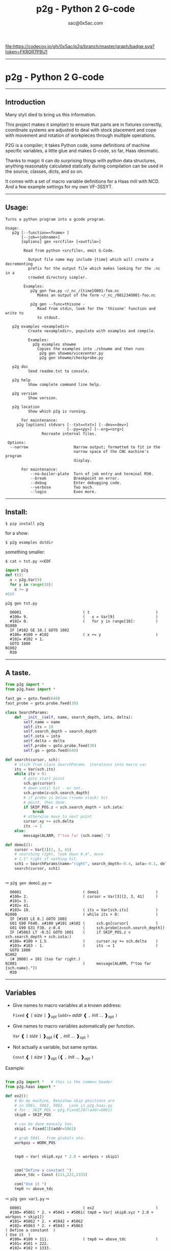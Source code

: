 #+OPTIONS: toc:nil
#+OPTIONS: ^:{}
#+TITLE: p2g - Python 2 G-code
#+AUTHOR: sac@0x5ac.com



[[https://codecov.io/gh/0x5ac/p2g][file:https://codecov.io/gh/0x5ac/p2g/branch/master/graph/badge.svg?token=FKR0R7P8U1]]
[[https://codecov.io/gh/0x5ac/p2g][file:https://img.shields.io/badge/License-MIT%20v3-blue.svg]]
[[https://github.com/0x5ac/p2g/actions/workflows/build.yml/badge.svg]]


#+OPTIONS: num:3
#+TOC: headlines 10 
-----------------------------------
* p2g - Python 2 G-code
-----------------------------------
** Introduction
Many styli died to bring us this information.

This project makes it simpl(er) to ensure that
parts are in fixtures correctly, coordinate systems are
adjusted to deal with stock placement and cope with
movement and rotation of workpieces through multiple operations.


P2G is a compiler; it takes Python code, some definitions of machine
specific variables, a little glue and makes G-code, so far, Haas
ideomatic.  

Thanks to magic it can do surprising things with python data
structures, anything reasonably calculated statically during
compilation can be used in the source, classes, dicts, and so on.

It comes with a set of macro variable definitions for a Haas mill with
NCD.  And a few example settings for my own VF-3SSYT.

-----------------------------------
** Usage:
#+NAME: usage
#+BEGIN_SRC python  :eval always :exports results :results output  :python poetry run p2g help

#+END_SRC
#+RESULTS: usage
#+begin_example
Turns a python program into a gcode program.

Usage:
   p2g [--function=<fname> ]
       [--job=<jobname>]
       [options] gen <srcfile> [<outfile>]
 
        Read from python <srcfile>, emit G-Code.
 
          Output file name may include {time} which will create a decrementing
          prefix for the output file which makes looking for the .nc in a
          crowded directory simpler.
 
        Examples:
           p2g gen foo.py ~/_nc_/{time}O001-foo.nc
              Makes an output of the form ~/_nc_/001234O001-foo.nc
 
           p2g gen --func=thisone -
              Read from stdin, look for the 'thisone' function and write to
              to stdout.
 
   p2g examples <exampledir>
          Create <exampledir>, populate with examples and compile.
 
          Examples:
            p2g examples showme
              Copies the examples into ./showme and then runs
               p2g gen showme/vicecenter.py
               p2g gen showme/checkprobe.py
 
   p2g doc
          Send readme.txt to console.
 
   p2g help
          Show complete command line help.
 
   p2g version
          Show version.
 
   p2g location
          Show which p2g is running.
 
       For maintenance:
     p2g [options] stdvars [--txt=<txt>] [--dev=<dev>]
                           [--py=<py>] [--org=<org>]
                Recreate internal files.

 Options:
  --narrow                    Narrow output; formatted to fit in the
                              narrow space of the CNC machine's program
                              display.
 
       For maintenance:
           --no-boiler-plate  Turn of job entry and terminal M30.
           --break            Breakpoint on error.
           --debug            Enter debugging code.
           --verbose          Too much.
           --logio            Even more.
#+end_example
-----------------------------------
** Install:

#+BEGIN_EXAMPLE
$ pip install p2g
#+END_EXAMPLE
for a show:
#+BEGIN_EXAMPLE
$ p2g examples dstdir
#+END_EXAMPLE
something smaller:
#+BEGIN_EXAMPLE
$ cat > tst.py <<EOF
#+END_EXAMPLE
#+NAME: stdin
#+BEGIN_SRC python  :eval always :exports both :results output  :python poetry run p2g gen -
  import p2g 
  def t():
    x = p2g.Var(9)
    for y in range(10):
      x += y
  #EOF
#+END_SRC
#+BEGIN_EXAMPLE
 p2g gen tst.py
#+END_EXAMPLE
#+RESULTS: stdin
#+begin_example
  O0001                           ( t                             )
  #100= 9.                        (   x = Var[9]                  )
  #102= 0.                        (   for y in range[10]:         )
N1000
  IF [#102 GE 10.] GOTO 1002
  #100= #100 + #102               ( x += y                        )
  #102= #102 + 1.
  GOTO 1000
N1002
  M30
#+end_example





-----------------------------------
** A taste.

#+NAME: demo1
#+BEGIN_SRC python  :eval always :exports both :results output  :python poetry run p2g gen -
    from p2g import *
    from p2g.haas import *

    fast_go = goto.feed(640)
    fast_probe = goto.probe.feed(30)

    class SearchParams:
        def __init__(self, name, search_depth, iota, delta):
            self.name = name
            self.its = 10
            self.search_depth = search_depth
            self.iota = iota
            self.delta = delta
            self.probe = goto.probe.feed(30)
            self.go = goto.feed(640)

    def search(cursor, sch):
        # stick from class SearchParams  iterations into macro var
        its = Var(sch.its)
        while its > 0:
            # goto start point
            sch.go(cursor)
            # down until hit - or not.
            sch.probe(z=sch.search_depth)
            # if probe is below (+some slack) hit
            # point, then done.
            if SKIP_POS.z < sch.search_depth + sch.iota:
                break
            # otherwise move to next point
            cursor.xy += sch.delta
            its -= 1
        else:
            message(ALARM, f"too far {sch.name}.")

    def demo1():
        cursor = Var[3](2, 3, 41)
        # searching right, look down 0.4", move
        # 1.5" right if nothing hit.
        sch1 = SearchParams(name="right", search_depth=-0.4, iota=-0.1, delta=(1.5, 0))
        search(cursor, sch1)


#+End_SRC


  ⇨ ~p2g gen demo1.py~ ⇨

  
#+RESULTS: demo1
#+begin_example
  O0001                           ( demo1                         )
  #100= 2.                        ( cursor = Var[3][2, 3, 41]     )
  #101= 3.
  #102= 41.
  #103= 10.                       ( its = Var[sch.its]            )
N1000                             ( while its > 0:                )
  IF [#103 LE 0.] GOTO 1002
  G01 G90 F640. x#100 y#101 z#102 (     sch.go[cursor]            )
  G01 G90 G31 F30. z-0.4          (     sch.probe[z=sch.search_depth])
  IF [#5063 LT -0.5] GOTO 1001    (     if SKIP_POS.z < sch.search_depth + sch.iota:)
  #100= #100 + 1.5                (     cursor.xy += sch.delta    )
  #103= #103 - 1.                 (     its -= 1                  )
  GOTO 1000
N1002
  (# 3000) = 101 (too far right.)
N1001                             (     message[ALARM, f"too far {sch.name}."])
  M30
#+end_example

-----------------------------------
** Variables

 + Give names to macro variables at a known address:
   
   =Fixed= ❰ =[= /size/ =]= ❱_{opt} (=addr== /addr/ ❰ =,= /init/ ... ❱_{opt} =)=
 
 + Give names to macro variables automatically per function.
   
   =Var= ❰ =[= /size/ =]= ❱_{opt} (❰ =,= /init/ ... ❱_{opt} =)=
 
 + Not actually a variable, but same syntax.
   
   =Const= ❰ =[= /size/ =]= ❱_{opt} (❰ =,= /init/ ... ❱_{opt} =)=

Example:   
#+NAME: var1
#+BEGIN_SRC python  :eval always :exports both :results output  :python poetry run p2g gen -

  from p2g import *   # this is the common header
  from p2g.haas import *

  def ex2():
      # On my machine, Renishaw skip positions are
      # in 5061, 5062, 5063.  Look in p2g.haas.py
      # for : SKIP_POS = p2g.Fixed[20](addr=5061)    
      skip0 = SKIP_POS

      # can be done manualy too.
      skip1 = Fixed[3](addr=5061)

      # grab 5041.. from globals oto.
      workpos = WORK_POS


      tmp0 = Var( skip0.xyz * 2.0 + workpos + skip1)


      com("Define a constant ")
      above_tdc = Const (111,222,1333)

      com("Use it ")
      tmp0 += above_tdc

#+End_SRC

⇨ ~p2g gen var1.py~ ⇨

#+RESULTS: var1
#+begin_example
  O0001                           ( ex2                           )
  #100= #5061 * 2. + #5041 + #5061( tmp0 = Var[ skip0.xyz * 2.0 + workpos + skip1])
  #101= #5062 * 2. + #5042 + #5062
  #102= #5063 * 2. + #5043 + #5063
( Define a constant  )
( Use it  )
  #100= #100 + 111.               ( tmp0 += above_tdc             )
  #101= #101 + 222.
  #102= #102 + 1333.
  M30
#+end_example
-----------------------------------
** Coordinates

Describe position, with axis by location, in sequence or by name.
#+NAME: co1
#+BEGIN_SRC python  :eval always :exports both :results output  :python poetry run p2g gen -
  from p2g import *       # this is the common header
  from p2g.haas import *  # to all the examples

  def co1():
      com ("Describe 3 variables at 3000")    
      dst = Fixed[3](addr=3000)
      com ("Fill with 1,2,3")
      dst.var = (1,2,3)


      com ("Set by parts")
      dst.y = 7
      dst.z = 71
      dst.x = 19

      offset = Const(0.101,0.102,0.103)
      com ("Arithmetic")
      dst.var += (1,2,3)
      dst.var -= offset
      dst.var %= sin(asin(offset) + 7)

      com ("When describing a location:")
      com ("Coords by order.")
      p1 = Fixed[3](1, 2, 3, addr=100)

      com ("Coords by axis name.")
      p2 = Fixed[3](z=333, y=222, x=111, addr=200)
      p2.x = 17

      com ("Coords by index.")      
      p1.xyz = p2[2]
      p2[1:3] = 7

      com ("Mix them up.")
      p1.yz = p2.yz[1]


#+END_SRC     

⇨ ~p2g gen co1.py~ ⇨
#+RESULTS: co1
#+begin_example
  O0001                           ( co1                           )
( Describe 3 variables at 3000 )
( Fill with 1,2,3 )
  #3000= 1.                       ( dst.var = [1,2,3]             )
  #3001= 2.
  #3002= 3.
( Set by parts )
  #3001= 7.                       ( dst.y = 7                     )
  #3002= 71.                      ( dst.z = 71                    )
  #3000= 19.                      ( dst.x = 19                    )
( Arithmetic )
  #3000= #3000 + 1.               ( dst.var += [1,2,3]            )
  #3001= #3001 + 2.
  #3002= #3002 + 3.
  #3000= #3000 - 0.101            ( dst.var -= offset             )
  #3001= #3001 - 0.102
  #3002= #3002 - 0.103
  #3000= #3000 MOD 0.2215         ( dst.var %= sin[asin[offset] + 7])
  #3001= #3001 MOD 0.2225
  #3002= #3002 MOD 0.2235
( When describing a location: )
( Coords by order. )
  #100= 1.                        ( p1 = Fixed[3][1, 2, 3, addr=100])
  #101= 2.
  #102= 3.
( Coords by axis name. )
  #200= 111.                      ( p2 = Fixed[3][z=333, y=222, x=111, addr=200])
  #201= 222.
  #202= 333.
  #200= 17.                       ( p2.x = 17                     )
( Coords by index. )
  #100= #202                      ( p1.xyz = p2[2]                )
  #101= #202
  #102= #202
  #201= 7.                        ( p2[1:3] = 7                   )
  #202= 7.
( Mix them up. )
  #101= #202                      ( p1.yz = p2.yz[1]              )
  #102= #202
  M30
#+end_example

-----------------------------------
** Expressions

Python expressions turn into G-Code as you may expect, save that
native Python uses radians for trig, and G-Code uses degrees, so
folding is done in degrees.


#+NAME: exp1
#+BEGIN_SRC python  :eval always :exports both :results output  :python poetry run p2g gen -
  from p2g import *       # this is the common header
  from p2g.haas import *  # to all the examples

  def exp11():
      com ("Variables go into macro variables.")
      theta = Var(0.3)
      angle = Var(sin(theta))

      com ("Constants don't exist in G-code.")
      thetak = Const(0.3)
      anglek = Var(sin(thetak))

      com ("Lots of things are folded.")
      t1 = Var(2 * thetak  + 7)

      com ("Simple array math:")

      box_size = Const([ 4,4,2 ])
      tlhc = Var( - box_size / 2)
      brhc = Var(box_size / 2)
      diff = Var(tlhc - brhc)


      a,b,x = Var(),Var(),Var()
      a = tlhc[0] / tlhc[1]
      b = tlhc[0] % tlhc[1]
      x = tlhc[0] & tlhc[1]        
      tlhc.xy = ((a - b + 3) / sin(x),
                 (a + b + 3) / cos(x))




#+END_SRC     
⇨ ~p2g gen exp1.py~ ⇨
#+RESULTS: exp1
#+begin_example
  O0001                           ( exp11                         )
( Variables go into macro variables. )
  #100= 0.3                       ( theta = Var[0.3]              )
  #101= SIN[#100]                 ( angle = Var[sin[theta]]       )
( Constants don't exist in G-code. )
  #102= 0.0052                    ( anglek = Var[sin[thetak]]     )
( Lots of things are folded. )
  #103= 7.6                       ( t1 = Var[2 * thetak  + 7]     )
( Simple array math: )
  #104= -2.                       ( tlhc = Var[ - box_size / 2]   )
  #105= -2.
  #106= -1.
  #107= 2.                        ( brhc = Var[box_size / 2]      )
  #108= 2.
  #109= 1.
  #110= #104 - #107               ( diff = Var[tlhc - brhc]       )
  #111= #105 - #108
  #112= #106 - #109
  #113= #104 / #105               ( a = tlhc[0] / tlhc[1]         )
  #114= #104 MOD #105             ( b = tlhc[0] % tlhc[1]         )
  #115= #104 AND #105             ( x = tlhc[0] & tlhc[1]         )
( tlhc.xy = [[a - b + 3] / sin[x],)
  #104= [#113 - #114 + 3.] / SIN[#115]
  #105= [#113 + #114 + 3.] / COS[#115]
  M30
#+end_example
-----------------------------------
** Axes

Any number of axes are supported, default just being xy and z.
# 
A rotary on ac can be set with p2g.axis.NAMES="xyza*c".
The axis letters should be the same order as your machine expects
coordinates to turn up in work offset registers.



#+NAME: axes
#+BEGIN_SRC python  :eval always :exports both :results output  :python poetry run p2g gen -

  from p2g import *
  from p2g.haas import *

  def a5():
     p2g.axis.NAMES = 'xyza*c'
     p2g.com ("rhs of vector ops get expanded as needed")
     G55.var = [0,1]
     p2g.com ("fill yz and c with some stuff")
     tmp1 = Const(y=3, z=9, c=p2g.asin(.5))
     p2g.com ("Unmentioned axes values are assumed",
              "to be 0, so adding them makes no code.")
     G55.var += tmp1
     p2g.com ("")
     G55.ac *= 2.0

     com ("Rotaries.")
     p4 = Fixed[6]()
     p4.a = 180
     p4.c = asin (0.5)
   


  def a3():
     # xyz is the default.
     # but overridden because a5 called first, so
     p2g.axis.NAMES = 'xyz'
     p2g.com ("Filling to number of axes.")
     G55.var = [0]
     tmp = p2g.Var(G55 * 34)


  def axes():
     a5()
     a3()   
#+END_SRC     
⇨ ~p2g gen axes.py~ ⇨
#+RESULTS: axes
#+begin_example
  O0001                           ( axes                          )
( rhs of vector ops get expanded as needed )
  #5241= 0.                       (    G55.var = [0,1]            )
  #5242= 1.
  #5243= 0.
  #5244= 1.
  #5245= 0.
  #5246= 1.
( fill yz and c with some stuff )
( Unmentioned axes values are assumed    )
( to be 0, so adding them makes no code. )
  #5242= #5242 + 3.               (    G55.var += tmp1            )
  #5243= #5243 + 9.
  #5246= #5246 + 30.

  #5244= #5244 * 2.               (    G55.ac *= 2.0              )
  #5246= #5246 * 2.
( Rotaries. )
  #103= 180.                      (    p4.a = 180                 )
  #105= 30.                       (    p4.c = asin [0.5]          )
( Filling to number of axes. )
  #5241= 0.                       (    G55.var = [0]              )
  #5242= 0.
  #5243= 0.
  #106= #5241 * 34.               (    tmp = Var[G55 * 34]        )
  #107= #5242 * 34.
  #108= #5243 * 34.
  M30
#+end_example

-----------------------------------
** Goto.

Goto functions are constructed from parts, and make
building  blocks when partially applied.

=goto= ❰ =.=  /modifier/ ❱*  =(= /coordinates/ =)=

   /modifier/ :
    - =r9810=
         Use Renishaw macro 9810 to do a protected positioning cycle.
    - =work=
         Use current work coordinate system. - whatever set with set_wcs
    - =machine=
         Use the machine coordinate system - G53
    - =relative=
         Use relative coordinate system - G91
    - =absolute=
         Use absolute coordinate system - G90
    - =z_then_xy=
         move Z axis first.
    - =xy_then_z=
         move the other axes before the Z.
    - =probe=
         Emit probe code using G31.
    - =xyz=
         Move all axes at once.
    - =feed(= /expr/ =)=
         Set feed rate.
    - =mcode(= /string/ =)=
         Apply an mcode.
     

#+NAME: goto1
#+BEGIN_SRC python  :eval always :exports both :results output  :python poetry run p2g gen -
  from p2g import *

  def goto1():
      symbol.Table.print = True
      g1 = goto.work.feed (20)

      comment ("in work cosys, goto x=1, y=2, z=3 at 20ips")
      g1 (1,2,3)

      comment ("make a variable, 2,3,4")
      v1 = Var(x=2,y=3,z=4)        

      absslow = goto.machine.feed(10)

      comment ("In the machine cosys, move to v1.z then v1.xy, slowly")

      absslow.z_then_xy(v1)

      comment ("p1 is whatever absslow was, with feed adjusted to 100.")
      p1 = absslow.feed(100)
      p1.xy_then_z(v1)

      comment ("p2 is whatever p1 was, with changed to a probe.")
      p2 = p1.probe
      p2.xy_then_z(v1)

      comment ("p3 is whatever p1 was, with a probe and relative,",
               "using only the x and y axes")
      p3 = p1.relative.probe
      p3.xy_then_z(v1.xy)

      comment ("move a and c axes ")
      axis.NAMES = 'xyza*c'
      goto.feed(20) (a=9, c= 90)


      comment ("probe with a hass MUST_SKIP mcode.")
      goto.probe.feed(10).mcode("M79")(3,4,5)


      comment ("Define shortcut for safe_goto and use.")
      safe_goto = goto.feed(20).r9810

      safe_goto.z_then_xy(1,2,3)
#+END_SRC  
⇨ `p2g gen goto1.py` ⇨
#+RESULTS: goto1
#+begin_example
( v1        :  #100.x  #101.y  #102.z )
( absslow   : 10 machine xyz          )
( g1        : 20 work xyz             )
( p1        : 100 machine xyz         )
( p2        : 100 machine xyz probe   )
( safe_goto : 20 r9810 xyz            )
  O0001                           ( goto1                         )

( in work cosys, goto x=1, y=2, z=3 at 20ips )
  G01 G90 F20. x1. y2. z3.        ( g1 [1,2,3]                    )

( make a variable, 2,3,4 )
  #100= 2.                        ( v1 = Var[x=2,y=3,z=4]         )
  #101= 3.
  #102= 4.

( In the machine cosys, move to v1.z then v1.xy, slowly )
  G01 G53 G90 F10. z#102          ( absslow.z_then_xy[v1]         )
  G01 G53 G90 F10. x#100 y#101

( p1 is whatever absslow was, with feed adjusted to 100. )
  G01 G53 G90 F100. x#100 y#101   ( p1.xy_then_z[v1]              )
  G01 G53 G90 F100. z#102

( p2 is whatever p1 was, with changed to a probe. )
( p2.xy_then_z[v1]              )
  G01 G53 G90 G31 F100. x#100 y#101
  G01 G53 G90 G31 F100. z#102

( p3 is whatever p1 was, with a probe and relative, )
( using only the x and y axes                       )
( p3.xy_then_z[v1.xy]           )
  G01 G53 G91 G31 F100. x#100 y#101

( move a and c axes  )
  G01 G90 F20. a9. c90.           ( goto.feed[20] [a=9, c= 90]    )

( probe with a hass MUST_SKIP mcode. )
  G01 G90 G31 M79 F10. x3. y4. z5.( goto.probe.feed[10].mcode["M79"][3,4,5])

( Define shortcut for safe_goto and use. )
  G65 R9810 F20. z3.              ( safe_goto.z_then_xy[1,2,3]    )
  G65 R9810 F20. x1. y2.
  M30
#+end_example

-----------------------------------
** Printing

Turns Python f string prints into G-code DPRNT.  Make sure
that your print string does not have any characters in it that
your machine considers to be illegal in a DPRNT string.


#+NAME: exprnt
#+BEGIN_SRC python  :eval always :exports both :results output  :python poetry run p2g gen -
  from p2g import *
  from p2g.haas import *

  def exprnt():
    x = Var(2)
    y = Var(27)  

    for q in range(10):
      dprint(f"X is {x:3.1f}, Y+Q is {y+q:5.2f}")


#+END_SRC
⇨ ~p2g gen exprnt.py~ ⇨
#+RESULTS: exprnt
#+begin_example
  O0001                           ( exprnt                        )
  #100= 2.                        (   x = Var[2]                  )
  #101= 27.                       (   y = Var[27]                 )
  #103= 0.                        (   for q in range[10]:         )
N2000
  IF [#103 GE 10.] GOTO 2002
DPRNT[X*is*[#100][31],*Y+Q*is*[#101+#103][52]]
  #103= #103 + 1.                 ( dprint[f"X is {x:3.1f}, Y+Q is {y+q:5.2f}"])
  GOTO 2000
N2002
  M30
#+end_example


-----------------------------------
** Symbol Tables.

Set the global ~p2g.symbol.Table.print~ to get a symbol
table in the output file.

#+NAME: stest
#+BEGIN_SRC python  :eval always :exports both :results output  :python poetry run p2g gen -
  import p2g
  x1 = -7
  MACHINE_ABS_ABOVE_OTS = p2g.Const(x=x1, y=8, z=9)
  MACHINE_ABS_ABOVE_SEARCH_ROTARY_LHS_5X8 = p2g.Const(100, 101, 102)
  MACHINE_ABS_ABOVE_VICE = p2g.Const(x=17, y=18, z=19)
  RAW_ANALOG = p2g.Fixed[10](addr=1080)
  fish = 10
  not_used = 12

  def stest():
      p2g.symbol.Table.print = True    
      p2g.comment("Only used symbols are in output table.")
      p2g.Var(MACHINE_ABS_ABOVE_OTS)
      p2g.Var(MACHINE_ABS_ABOVE_VICE * fish)
      v1 = p2g.Var()
      v1 += RAW_ANALOG[7]
#+END_SRC  
⇨ `p2g gen stest.py` ⇨
#+RESULTS: stest
#+begin_example
( RAW_ANALOG                              : #1080[10]               )
( v1                                      :  #106.x                 )
( MACHINE_ABS_ABOVE_OTS                   :  -7.000,  8.000,  9.000 )
( MACHINE_ABS_ABOVE_SEARCH_ROTARY_LHS_5X8 : 100.000,101.000,102.000 )
( MACHINE_ABS_ABOVE_VICE                  :  17.000, 18.000, 19.000 )
  O0001                           ( stest                         )

( Only used symbols are in output table. )
  #100= -7.                       ( Var[MACHINE_ABS_ABOVE_OTS]    )
  #101= 8.
  #102= 9.
  #103= 170.                      ( Var[MACHINE_ABS_ABOVE_VICE * fish])
  #104= 180.
  #105= 190.
  #106= #106 + #1087              ( v1 += RAW_ANALOG[7]           )
  M30
#+end_example


-----------------------------------
** Notes.

The entire thing is brittle; I've only used it to make code
for my own limited purposes. 

Nice things:

#+BEGIN_SRC python  :eval always :exports both :results output  :python poetry run p2g gen -

  from p2g import *
  from p2g.haas import *

  class X():
           def __init__(self, a,b):
                 self.thisone = a
                 self.b = b
           def adjust(self, tof):
                 self.thisone += tof.x
                 self.b += tof.y

  class Y():
           def __init__(self, a):
                 self.val = a
           def adjust(self, tof):
                 self.val += tof
           # an example of overloading.
           # I'm not recommending replacing
           # add with multiply, but it would work.
           def __add__(self, other):
                 return self.val * other

  def cool():
        com ("You can do surprising things.")

        avariable = Var(100)
        objp = X(avariable,34)
        another = Var(7,8)

        objp.adjust(TOOL_OFFSET)

        q = Y(another) + objp.thisone
        dprint(f"{q[0]}{q[1]}")

#+END_SRC

#+RESULTS:
:   O0001                           ( cool                          )
: ( You can do surprising things. )
:   #100= 100.                      (   avariable = Var[100]        )
:   #101= 7.                        (   another = Var[7,8]          )
:   #102= 8.
: DPRNT[[#101*[#100+#5081]][#102*[#100+#5081]]]
:   M30





#+BEGIN_SRC python  :eval always :exports both :results output  :python poetry run p2g gen -
    from p2g import *
    from p2g.haas import *

    G55 = p2g.Fixed[3](addr=5241)

    def beware():
        com(
            "Names on the left hand side of an assignment need to be",
            "treated with care.  A simple.",
        )
        G55 = [0, 0, 0]
        com(
            "Will not do what you want - this will overwrite the definition",
            "of G55 above - so no code will be generated.",
        )

        com(
            "You need to use .var (for everything), explicitly name the axes,"
            "or use magic slicing."
        )

        G56.var = [1, 1, 1]
        G56.xyz = [2, 2, 2]
        G56[:] = [3, 3, 3]



#+END_SRC

#+RESULTS:
#+begin_example
  O0001                           ( beware                        )
( Names on the left hand side of an assignment need to be )
( treated with care.  A simple.                           )
( Will not do what you want - this will overwrite the definition )
( of G55 above - so no code will be generated.                   )
( You need to use .var [for everything], explicitly name the axes,or use magic slicing. )
  #5261= 1.                       ( G56.var = [1, 1, 1]           )
  #5262= 1.
  #5263= 1.
  #5261= 2.                       ( G56.xyz = [2, 2, 2]           )
  #5262= 2.
  #5263= 2.
  #5261= 3.                       ( G56[:] = [3, 3, 3]            )
  #5262= 3.
  #5263= 3.
  M30
#+end_example

#+BEGIN_SRC python  :eval always :exports both :results output  :python poetry run p2g gen -
   from p2g import *
   from p2g.haas import *
   def beware1():
      com ("It's easy to forget that only macro variables will get into",
         "the output code. Other code will go away.")
      x = 123  # not a var
      y = Var(7)
      if x==23 :  # look here
        y = 9

      com ("Should look like:")
      x = Var(123)  # is a var
      y = Var(7)
      if x==23 :  # look here
        y = 9
      else:
        y = 99

#+END_SRC     

#+RESULTS:
#+begin_example
  O0001                           ( beware1                       )
( It's easy to forget that only macro variables will get into )
( the output code. Other code will go away.                   )
  #100= 7.                        (    y = Var[7]                 )
( Should look like: )
  #101= 123.                      (    x = Var[123]  # is a var   )
  #102= 7.                        (    y = Var[7]                 )
  #100= #102
  IF [#101 NE 23.] GOTO 1002      (    if x==23 :  # look here    )
  #100= 9.                        (  y = 9                        )
  GOTO 1003
N1002
  #100= 99.                       (  y = 99                       )
N1003
  M30
#+end_example




-----------------------------------
** HAAS macro var definitions

Names predefined in p2g.haas:

#+NAME: haas table
#+BEGIN_SRC python  :eval always :exports both :results output  :python poetry run p2g stdvars --org=-

#+END_SRC     
#+RESULTS: haas table
#+begin_example
| <code>Name</code>          |  <code>Size</code> | <code>Address</code>         |
| --- | --- | --- |
| <code>NULL</code> | <code>    1</code>| <code>     #    0    </code> |
| <code>MACRO_ARGUMENTS</code> | <code>   33</code>| <code>#    1 … #   33</code> |
| <code>GP_SAVED1</code> | <code>  100</code>| <code>#  100 … #  199</code> |
| <code>GP_SAVED2</code> | <code>   50</code>| <code>#  500 … #  549</code> |
| <code>PROBE_CALIBRATION1</code> | <code>    6</code>| <code>#  550 … #  555</code> |
| <code>PROBE_R</code> | <code>    3</code>| <code>#  556 … #  558</code> |
| <code>PROBE_CALIBRATION2</code> | <code>   22</code>| <code>#  559 … #  580</code> |
| <code>GP_SAVED3</code> | <code>  119</code>| <code>#  581 … #  699</code> |
| <code>GP_SAVED4</code> | <code>  200</code>| <code>#  800 … #  999</code> |
| <code>INPUTS</code> | <code>   64</code>| <code># 1000 … # 1063</code> |
| <code>MAX_LOADS_XYZAB</code> | <code>    5</code>| <code># 1064 … # 1068</code> |
| <code>RAW_ANALOG</code> | <code>   10</code>| <code># 1080 … # 1089</code> |
| <code>FILTERED_ANALOG</code> | <code>    8</code>| <code># 1090 … # 1097</code> |
| <code>SPINDLE_LOAD</code> | <code>    1</code>| <code>     # 1098    </code> |
| <code>MAX_LOADS_CTUVW</code> | <code>    5</code>| <code># 1264 … # 1268</code> |
| <code>TOOL_TBL_FLUTES</code> | <code>  200</code>| <code># 1601 … # 1800</code> |
| <code>TOOL_TBL_VIBRATION</code> | <code>  200</code>| <code># 1801 … # 2000</code> |
| <code>TOOL_TBL_OFFSETS</code> | <code>  200</code>| <code># 2001 … # 2200</code> |
| <code>TOOL_TBL_WEAR</code> | <code>  200</code>| <code># 2201 … # 2400</code> |
| <code>TOOL_TBL_DROFFSET</code> | <code>  200</code>| <code># 2401 … # 2600</code> |
| <code>TOOL_TBL_DRWEAR</code> | <code>  200</code>| <code># 2601 … # 2800</code> |
| <code>ALARM</code> | <code>    1</code>| <code>     # 3000    </code> |
| <code>T_MS</code> | <code>    1</code>| <code>     # 3001    </code> |
| <code>T_HR</code> | <code>    1</code>| <code>     # 3002    </code> |
| <code>SINGLE_BLOCK_OFF</code> | <code>    1</code>| <code>     # 3003    </code> |
| <code>FEED_HOLD_OFF</code> | <code>    1</code>| <code>     # 3004    </code> |
| <code>MESSAGE</code> | <code>    1</code>| <code>     # 3006    </code> |
| <code>YEAR_MONTH_DAY</code> | <code>    1</code>| <code>     # 3011    </code> |
| <code>HOUR_MINUTE_SECOND</code> | <code>    1</code>| <code>     # 3012    </code> |
| <code>POWER_ON_TIME</code> | <code>    1</code>| <code>     # 3020    </code> |
| <code>CYCLE_START_TIME</code> | <code>    1</code>| <code>     # 3021    </code> |
| <code>FEED_TIMER</code> | <code>    1</code>| <code>     # 3022    </code> |
| <code>CUR_PART_TIMER</code> | <code>    1</code>| <code>     # 3023    </code> |
| <code>LAST_COMPLETE_PART_TIMER</code> | <code>    1</code>| <code>     # 3024    </code> |
| <code>LAST_PART_TIMER</code> | <code>    1</code>| <code>     # 3025    </code> |
| <code>TOOL_IN_SPIDLE</code> | <code>    1</code>| <code>     # 3026    </code> |
| <code>SPINDLE_RPM</code> | <code>    1</code>| <code>     # 3027    </code> |
| <code>PALLET_LOADED</code> | <code>    1</code>| <code>     # 3028    </code> |
| <code>SINGLE_BLOCK</code> | <code>    1</code>| <code>     # 3030    </code> |
| <code>AGAP</code> | <code>    1</code>| <code>     # 3031    </code> |
| <code>BLOCK_DELETE</code> | <code>    1</code>| <code>     # 3032    </code> |
| <code>OPT_STOP</code> | <code>    1</code>| <code>     # 3033    </code> |
| <code>TIMER_CELL_SAFE</code> | <code>    1</code>| <code>     # 3196    </code> |
| <code>TOOL_TBL_DIAMETER</code> | <code>  200</code>| <code># 3201 … # 3400</code> |
| <code>TOOL_TBL_COOLANT_POSITION</code> | <code>  200</code>| <code># 3401 … # 3600</code> |
| <code>M30_COUNT1</code> | <code>    1</code>| <code>     # 3901    </code> |
| <code>M30_COUNT2</code> | <code>    1</code>| <code>     # 3902    </code> |
| <code>LAST_BLOCK_G</code> | <code>   21</code>| <code># 4001 … # 4021</code> |
| <code>LAST_BLOCK_ADDRESS</code> | <code>   26</code>| <code># 4101 … # 4126</code> |
| <code>LAST_TARGET_POS</code> | <code>naxes</code>| <code>    # 5001…    </code> |
| <code>MACHINE_POS</code> | <code>naxes</code>| <code>    # 5021…    </code> |
| <code>MACHINE</code> | <code>naxes</code>| <code>    # 5021…    </code> |
| <code>G53</code> | <code>naxes</code>| <code>    # 5021…    </code> |
| <code>WORK_POS</code> | <code>naxes</code>| <code>    # 5041…    </code> |
| <code>WORK</code> | <code>naxes</code>| <code>    # 5041…    </code> |
| <code>SKIP_POS</code> | <code>naxes</code>| <code>    # 5061…    </code> |
| <code>PROBE</code> | <code>naxes</code>| <code>    # 5061…    </code> |
| <code>TOOL_OFFSET</code> | <code>   20</code>| <code># 5081 … # 5100</code> |
| <code>G52</code> | <code>naxes</code>| <code>    # 5201…    </code> |
| <code>G54</code> | <code>naxes</code>| <code>    # 5221…    </code> |
| <code>G55</code> | <code>naxes</code>| <code>    # 5241…    </code> |
| <code>G56</code> | <code>naxes</code>| <code>    # 5261…    </code> |
| <code>G57</code> | <code>naxes</code>| <code>    # 5281…    </code> |
| <code>G58</code> | <code>naxes</code>| <code>    # 5301…    </code> |
| <code>G59</code> | <code>naxes</code>| <code>    # 5321…    </code> |
| <code>TOOL_TBL_FEED_TIMERS</code> | <code>  100</code>| <code># 5401 … # 5500</code> |
| <code>TOOL_TBL_TOTAL_TIMERS</code> | <code>  100</code>| <code># 5501 … # 5600</code> |
| <code>TOOL_TBL_LIFE_LIMITS</code> | <code>  100</code>| <code># 5601 … # 5700</code> |
| <code>TOOL_TBL_LIFE_COUNTERS</code> | <code>  100</code>| <code># 5701 … # 5800</code> |
| <code>TOOL_TBL_LIFE_MAX_LOADS</code> | <code>  100</code>| <code># 5801 … # 5900</code> |
| <code>TOOL_TBL_LIFE_LOAD_LIMITS</code> | <code>  100</code>| <code># 5901 … # 6000</code> |
| <code>NGC_CF</code> | <code>    1</code>| <code>     # 6198    </code> |
| <code>G154_P1</code> | <code>naxes</code>| <code>    # 7001…    </code> |
| <code>G154_P2</code> | <code>naxes</code>| <code>    # 7021…    </code> |
| <code>G154_P3</code> | <code>naxes</code>| <code>    # 7041…    </code> |
| <code>G154_P4</code> | <code>naxes</code>| <code>    # 7061…    </code> |
| <code>G154_P5</code> | <code>naxes</code>| <code>    # 7081…    </code> |
| <code>G154_P6</code> | <code>naxes</code>| <code>    # 7101…    </code> |
| <code>G154_P7</code> | <code>naxes</code>| <code>    # 7121…    </code> |
| <code>G154_P8</code> | <code>naxes</code>| <code>    # 7141…    </code> |
| <code>G154_P9</code> | <code>naxes</code>| <code>    # 7161…    </code> |
| <code>G154_P10</code> | <code>naxes</code>| <code>    # 7181…    </code> |
| <code>G154_P11</code> | <code>naxes</code>| <code>    # 7201…    </code> |
| <code>G154_P12</code> | <code>naxes</code>| <code>    # 7221…    </code> |
| <code>G154_P13</code> | <code>naxes</code>| <code>    # 7241…    </code> |
| <code>G154_P14</code> | <code>naxes</code>| <code>    # 7261…    </code> |
| <code>G154_P15</code> | <code>naxes</code>| <code>    # 7281…    </code> |
| <code>G154_P16</code> | <code>naxes</code>| <code>    # 7301…    </code> |
| <code>G154_P17</code> | <code>naxes</code>| <code>    # 7321…    </code> |
| <code>G154_P18</code> | <code>naxes</code>| <code>    # 7341…    </code> |
| <code>G154_P19</code> | <code>naxes</code>| <code>    # 7361…    </code> |
| <code>G154_P20</code> | <code>naxes</code>| <code>    # 7381…    </code> |
| <code>PALLET_PRIORITY</code> | <code>  100</code>| <code># 7501 … # 7600</code> |
| <code>PALLET_STATUS</code> | <code>  100</code>| <code># 7601 … # 7700</code> |
| <code>PALLET_PROGRAM</code> | <code>  100</code>| <code># 7701 … # 7800</code> |
| <code>PALLET_USAGE</code> | <code>  100</code>| <code># 7801 … # 7900</code> |
| <code>ATM_ID</code> | <code>    1</code>| <code>     # 8500    </code> |
| <code>ATM_PERCENT</code> | <code>    1</code>| <code>     # 8501    </code> |
| <code>ATM_TOTAL_AVL_USAGE</code> | <code>    1</code>| <code>     # 8502    </code> |
| <code>ATM_TOTAL_AVL_HOLE_COUNT</code> | <code>    1</code>| <code>     # 8503    </code> |
| <code>ATM_TOTAL_AVL_FEED_TIME</code> | <code>    1</code>| <code>     # 8504    </code> |
| <code>ATM_TOTAL_AVL_TOTAL_TIME</code> | <code>    1</code>| <code>     # 8505    </code> |
| <code>ATM_NEXT_TOOL_NUMBER</code> | <code>    1</code>| <code>     # 8510    </code> |
| <code>ATM_NEXT_TOOL_LIFE</code> | <code>    1</code>| <code>     # 8511    </code> |
| <code>ATM_NEXT_TOOL_AVL_USAGE</code> | <code>    1</code>| <code>     # 8512    </code> |
| <code>ATM_NEXT_TOOL_HOLE_COUNT</code> | <code>    1</code>| <code>     # 8513    </code> |
| <code>ATM_NEXT_TOOL_FEED_TIME</code> | <code>    1</code>| <code>     # 8514    </code> |
| <code>ATM_NEXT_TOOL_TOTAL_TIME</code> | <code>    1</code>| <code>     # 8515    </code> |
| <code>TOOL_ID</code> | <code>    1</code>| <code>     # 8550    </code> |
| <code>TOOL_FLUTES</code> | <code>    1</code>| <code>     # 8551    </code> |
| <code>TOOL_MAX_VIBRATION</code> | <code>    1</code>| <code>     # 8552    </code> |
| <code>TOOL_LENGTH_OFFSETS</code> | <code>    1</code>| <code>     # 8553    </code> |
| <code>TOOL_LENGTH_WEAR</code> | <code>    1</code>| <code>     # 8554    </code> |
| <code>TOOL_DIAMETER_OFFSETS</code> | <code>    1</code>| <code>     # 8555    </code> |
| <code>TOOL_DIAMETER_WEAR</code> | <code>    1</code>| <code>     # 8556    </code> |
| <code>TOOL_ACTUAL_DIAMETER</code> | <code>    1</code>| <code>     # 8557    </code> |
| <code>TOOL_COOLANT_POSITION</code> | <code>    1</code>| <code>     # 8558    </code> |
| <code>TOOL_FEED_TIMER</code> | <code>    1</code>| <code>     # 8559    </code> |
| <code>TOOL_TOTAL_TIMER</code> | <code>    1</code>| <code>     # 8560    </code> |
| <code>TOOL_LIFE_LIMIT</code> | <code>    1</code>| <code>     # 8561    </code> |
| <code>TOOL_LIFE_COUNTER</code> | <code>    1</code>| <code>     # 8562    </code> |
| <code>TOOL_LIFE_MAX_LOAD</code> | <code>    1</code>| <code>     # 8563    </code> |
| <code>TOOL_LIFE_LOAD_LIMIT</code> | <code>    1</code>| <code>     # 8564    </code> |
| <code>THERMAL_COMP_ACC</code> | <code>    1</code>| <code>     # 9000    </code> |
| <code>THERMAL_SPINDLE_COMP_ACC</code> | <code>    1</code>| <code>     # 9016    </code> |
| <code>GVARIABLES3</code> | <code> 1000</code>| <code>#10000 … #10999</code> |
| <code>INPUTS1</code> | <code>  256</code>| <code>#11000 … #11255</code> |
| <code>OUTPUT1</code> | <code>  256</code>| <code>#12000 … #12255</code> |
| <code>FILTERED_ANALOG1</code> | <code>   13</code>| <code>#13000 … #13012</code> |
| <code>COOLANT_LEVEL</code> | <code>    1</code>| <code>     #13013    </code> |
| <code>FILTERED_ANALOG2</code> | <code>   50</code>| <code>#13014 … #13063</code> |
| <code>SETTING</code> | <code>10000</code>| <code>#20000 … #29999</code> |
| <code>PARAMETER</code> | <code>10000</code>| <code>#30000 … #39999</code> |
| <code>TOOL_TYP</code> | <code>  200</code>| <code>#50001 … #50200</code> |
| <code>TOOL_MATERIAL</code> | <code>  200</code>| <code>#50201 … #50400</code> |
| <code>CURRENT_OFFSET</code> | <code>  200</code>| <code>#50601 … #50800</code> |
| <code>CURRENT_OFFSET2</code> | <code>  200</code>| <code>#50801 … #51000</code> |
| <code>VPS_TEMPLATE_OFFSET</code> | <code>  100</code>| <code>#51301 … #51400</code> |
| <code>WORK_MATERIAL</code> | <code>  200</code>| <code>#51401 … #51600</code> |
| <code>VPS_FEEDRATE</code> | <code>  200</code>| <code>#51601 … #51800</code> |
| <code>APPROX_LENGTH</code> | <code>  200</code>| <code>#51801 … #52000</code> |
| <code>APPROX_DIAMETER</code> | <code>  200</code>| <code>#52001 … #52200</code> |
| <code>EDGE_MEASURE_HEIGHT</code> | <code>  200</code>| <code>#52201 … #52400</code> |
| <code>TOOL_TOLERANCE</code> | <code>  200</code>| <code>#52401 … #52600</code> |
| <code>PROBE_TYPE</code> | <code>  200</code>| <code>#52601 … #52800</code> |
#+end_example



-----------------------------------

** Why:


Waiting for a replacement stylus *and* tool setter to arrive, I
wondered if were possible to replace the hundreds of inscrutible lines
of Hass WIPS Renishaw G-code with just a few lines of Python?

Maybe.


#      (org-gfm-export-to-markdown)
# (org-babel-execute-buffer) 
# (setq org-confirm-babel-evaluate nil) 

# Local Variables:
# org-confirm-babel-evaluate: nil
# org-confirm-babel-evaluate: nil
# End:
